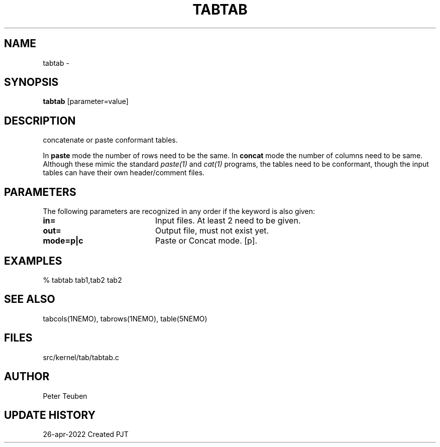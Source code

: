 .TH TABTAB 1NEMO "26 April 2022"

.SH "NAME"
tabtab \- 

.SH "SYNOPSIS"
\fBtabtab\fP [parameter=value]

.SH "DESCRIPTION"
concatenate or paste conformant tables.
.PP
In \fBpaste\fP mode the number of rows need to be the same.  In \fBconcat\fP mode
the number of columns need to be same.   Although these mimic
the standard \fIpaste(1)\fP and \fIcat(1)\fP programs, the tables need to be
conformant, though the input tables can have their own header/comment files.

.SH "PARAMETERS"
The following parameters are recognized in any order if the keyword
is also given:
.TP 20
\fBin=\fP
Input files. At least 2 need to be given.
.TP
\fBout=\fP
Output file, must not exist yet.
.TP
\fBmode=p|c\fP
Paste or Concat mode. [p].

.SH "EXAMPLES"

.nf
% tabtab tab1,tab2  tab2
.fi

.SH "SEE ALSO"
tabcols(1NEMO), tabrows(1NEMO), table(5NEMO)

.SH "FILES"
src/kernel/tab/tabtab.c

.SH "AUTHOR"
Peter Teuben

.SH "UPDATE HISTORY"
.nf
.ta +1.5i +5.5i
26-apr-2022	Created		PJT
.fi
